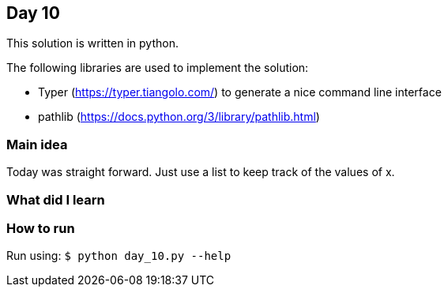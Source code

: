 == Day 10

This solution is written in python.

The following libraries are used to implement the solution:

* Typer (https://typer.tiangolo.com/) to generate a nice command line interface
* pathlib (https://docs.python.org/3/library/pathlib.html)

=== Main idea

Today was straight forward. Just use a list to keep track of the values of x.

=== What did I learn

=== How to run

Run using:
`$ python day_10.py --help`
